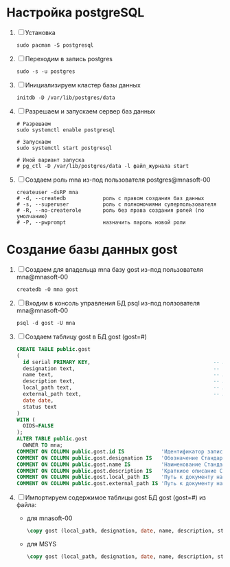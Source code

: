 * Настройка postgreSQL
1. [ ] Установка
   #+begin_src shell
     sudo pacman -S postgresql
   #+end_src
2. [ ] Переходим в запись postgres
   #+begin_src shell
     sudo -s -u postgres
   #+end_src
3. [ ] Инициализируем кластер базы данных
   #+begin_src shell
     initdb -D /var/lib/postgres/data
   #+end_src

3. [ ] Разрешаем и запускаем сервер баз данных 
   #+begin_src shell
     # Разрешаем
     sudo systemctl enable postgresql

     # Запускаем
     sudo systemctl start postgresql

     # Иной вариант запуска
     # pg_ctl -D /var/lib/postgres/data -l файл_журнала start
   #+end_src

4. [ ] Создаем роль mna из-под пользователя postgres@mnasoft-00
   #+begin_src shell
     createuser -dsRP mna
     # -d, --createdb            роль с правом создания баз данных
     # -s, --superuser           роль с полномочиями суперпользователя
     # -R, --no-createrole       роль без права создания ролей (по умолчанию)
     # -P, --pwprompt            назначить пароль новой роли
#+end_src

* Создание базы данных gost
1. [ ] Создаем для владельца mna базу gost из-под пользователя
   mna@mnasoft-00
   #+begin_src shell   
     createdb -O mna gost
   #+end_src

2. [ ] Входим в консоль управления БД psql из-под ползователя
   mna@mnasoft-00
   #+begin_src shell 
     psql -d gost -U mna
   #+end_src

3. [ ] Создаем таблицу gost в БД gost (gost=#)
   #+begin_src sql
     CREATE TABLE public.gost
     (
       id serial PRIMARY KEY,                                        -- Идентификатор записи
       designation text,                                             -- Обозначение Стандарта.
       name text,                                                    -- Наименование Стандарта.
       description text,                                             -- Краткиое описание Стандарта
       local_path text,                                              -- Путь к документу на локальном сервере.
       external_path text,                                           -- Путь к документу на удалённом сервере.
       date date,
       status text
     )
     WITH (
       OIDS=FALSE
     );
     ALTER TABLE public.gost
       OWNER TO mna;
     COMMENT ON COLUMN public.gost.id IS            'Идентификатор записи.';
     COMMENT ON COLUMN public.gost.designation IS   'Обозначение Стандарта';
     COMMENT ON COLUMN public.gost.name IS          'Наименование Стандарта';
     COMMENT ON COLUMN public.gost.description IS   'Краткиое описание Стандарта';
     COMMENT ON COLUMN public.gost.local_path IS    'Путь к документу на локальном сервере.';
     COMMENT ON COLUMN public.gost.external_path IS 'Путь к документу на удалённом сервере.';
#+end_src
4. [ ] Импортируем содержимое таблицы gost БД gost (gost=#) из файла:
   - для mnasoft-00
   #+begin_src sql   
     \copy gost (local_path, designation, date, name, description, status) FROM '/home/mna/out.txt';
   #+end_src
   - для MSYS
     #+begin_src sql
       \copy gost (local_path, designation, date, name, description, status) FROM 'D:\PRG\msys32\home\namatv\quicklisp\local-projects\clisp\vse-gost\out_1.txt';
     #+end_src
